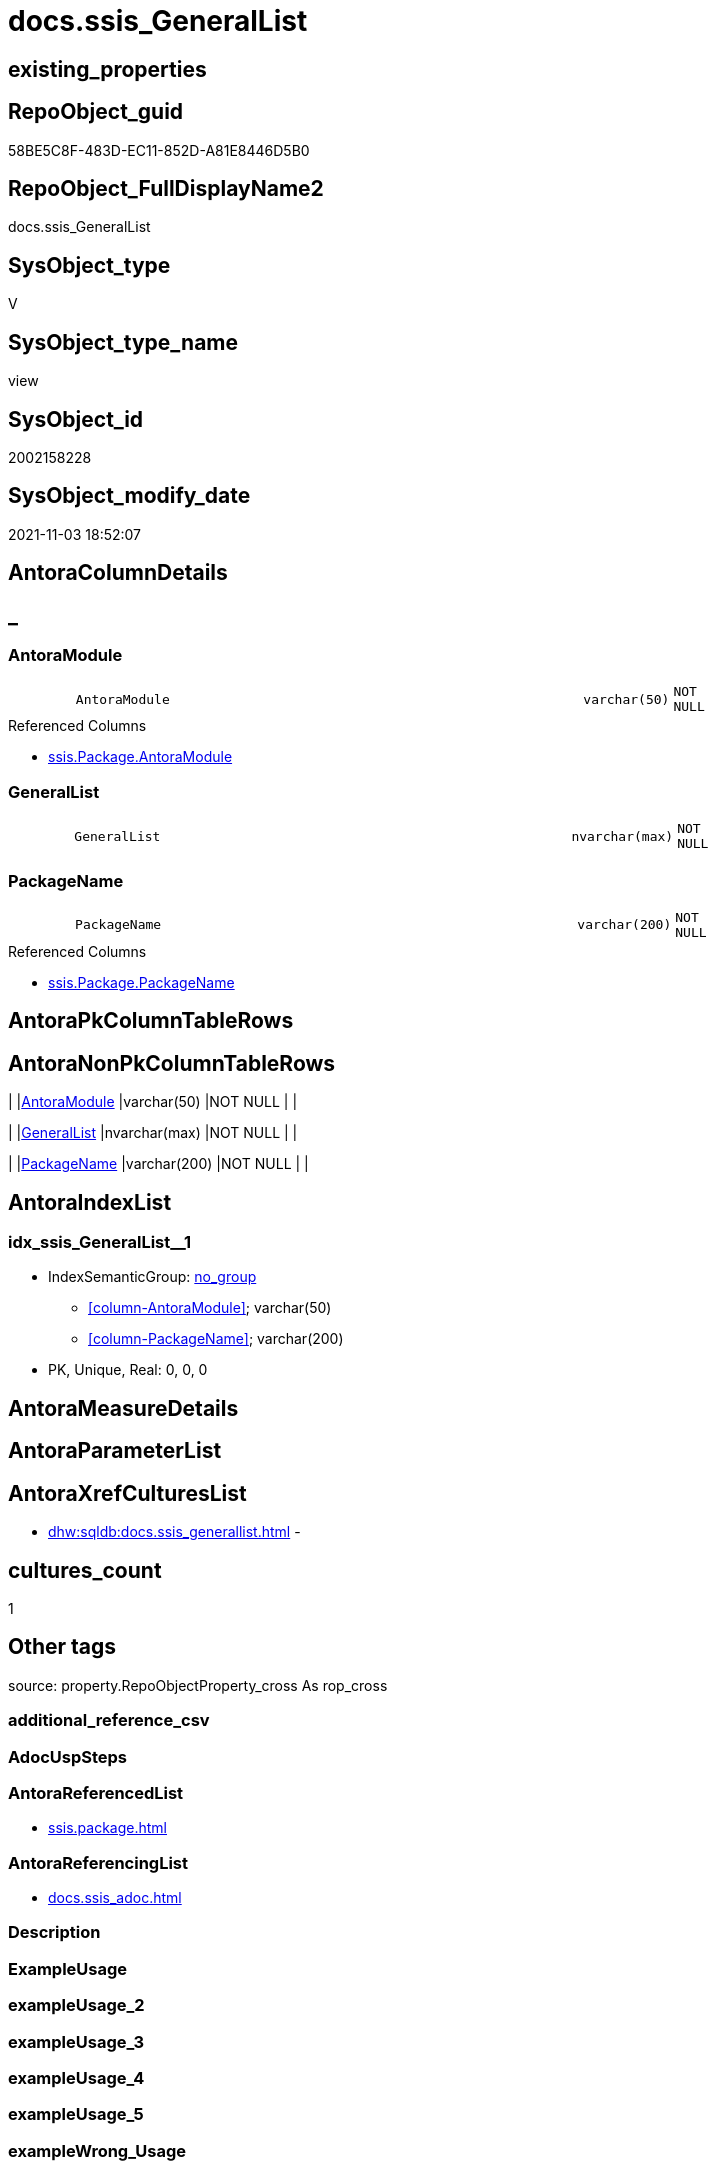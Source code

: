 // tag::HeaderFullDisplayName[]
= docs.ssis_GeneralList
// end::HeaderFullDisplayName[]

== existing_properties

// tag::existing_properties[]
:ExistsProperty--antorareferencedlist:
:ExistsProperty--antorareferencinglist:
:ExistsProperty--is_repo_managed:
:ExistsProperty--is_ssas:
:ExistsProperty--referencedobjectlist:
:ExistsProperty--sql_modules_definition:
:ExistsProperty--FK:
:ExistsProperty--AntoraIndexList:
:ExistsProperty--Columns:
// end::existing_properties[]

== RepoObject_guid

// tag::RepoObject_guid[]
58BE5C8F-483D-EC11-852D-A81E8446D5B0
// end::RepoObject_guid[]

== RepoObject_FullDisplayName2

// tag::RepoObject_FullDisplayName2[]
docs.ssis_GeneralList
// end::RepoObject_FullDisplayName2[]

== SysObject_type

// tag::SysObject_type[]
V 
// end::SysObject_type[]

== SysObject_type_name

// tag::SysObject_type_name[]
view
// end::SysObject_type_name[]

== SysObject_id

// tag::SysObject_id[]
2002158228
// end::SysObject_id[]

== SysObject_modify_date

// tag::SysObject_modify_date[]
2021-11-03 18:52:07
// end::SysObject_modify_date[]

== AntoraColumnDetails

// tag::AntoraColumnDetails[]
[discrete]
== _


[#column-antoramodule]
=== AntoraModule

[cols="d,8m,m,m,m,d"]
|===
|
|AntoraModule
|varchar(50)
|NOT NULL
|
|
|===

.Referenced Columns
--
* xref:ssis.package.adoc#column-antoramodule[+ssis.Package.AntoraModule+]
--


[#column-generallist]
=== GeneralList

[cols="d,8m,m,m,m,d"]
|===
|
|GeneralList
|nvarchar(max)
|NOT NULL
|
|
|===


[#column-packagename]
=== PackageName

[cols="d,8m,m,m,m,d"]
|===
|
|PackageName
|varchar(200)
|NOT NULL
|
|
|===

.Referenced Columns
--
* xref:ssis.package.adoc#column-packagename[+ssis.Package.PackageName+]
--


// end::AntoraColumnDetails[]

== AntoraPkColumnTableRows

// tag::AntoraPkColumnTableRows[]



// end::AntoraPkColumnTableRows[]

== AntoraNonPkColumnTableRows

// tag::AntoraNonPkColumnTableRows[]
|
|<<column-antoramodule>>
|varchar(50)
|NOT NULL
|
|

|
|<<column-generallist>>
|nvarchar(max)
|NOT NULL
|
|

|
|<<column-packagename>>
|varchar(200)
|NOT NULL
|
|

// end::AntoraNonPkColumnTableRows[]

== AntoraIndexList

// tag::AntoraIndexList[]

[#index-idxunderlinessisunderlinegenerallistunderlineunderline1]
=== idx_ssis_GeneralList++__++1

* IndexSemanticGroup: xref:other/indexsemanticgroup.adoc#startbnoblankgroupendb[no_group]
+
--
* <<column-AntoraModule>>; varchar(50)
* <<column-PackageName>>; varchar(200)
--
* PK, Unique, Real: 0, 0, 0

// end::AntoraIndexList[]

== AntoraMeasureDetails

// tag::AntoraMeasureDetails[]

// end::AntoraMeasureDetails[]

== AntoraParameterList

// tag::AntoraParameterList[]

// end::AntoraParameterList[]

== AntoraXrefCulturesList

// tag::AntoraXrefCulturesList[]
* xref:dhw:sqldb:docs.ssis_generallist.adoc[] - 
// end::AntoraXrefCulturesList[]

== cultures_count

// tag::cultures_count[]
1
// end::cultures_count[]

== Other tags

source: property.RepoObjectProperty_cross As rop_cross


=== additional_reference_csv

// tag::additional_reference_csv[]

// end::additional_reference_csv[]


=== AdocUspSteps

// tag::adocuspsteps[]

// end::adocuspsteps[]


=== AntoraReferencedList

// tag::antorareferencedlist[]
* xref:ssis.package.adoc[]
// end::antorareferencedlist[]


=== AntoraReferencingList

// tag::antorareferencinglist[]
* xref:docs.ssis_adoc.adoc[]
// end::antorareferencinglist[]


=== Description

// tag::description[]

// end::description[]


=== ExampleUsage

// tag::exampleusage[]

// end::exampleusage[]


=== exampleUsage_2

// tag::exampleusage_2[]

// end::exampleusage_2[]


=== exampleUsage_3

// tag::exampleusage_3[]

// end::exampleusage_3[]


=== exampleUsage_4

// tag::exampleusage_4[]

// end::exampleusage_4[]


=== exampleUsage_5

// tag::exampleusage_5[]

// end::exampleusage_5[]


=== exampleWrong_Usage

// tag::examplewrong_usage[]

// end::examplewrong_usage[]


=== has_execution_plan_issue

// tag::has_execution_plan_issue[]

// end::has_execution_plan_issue[]


=== has_get_referenced_issue

// tag::has_get_referenced_issue[]

// end::has_get_referenced_issue[]


=== has_history

// tag::has_history[]

// end::has_history[]


=== has_history_columns

// tag::has_history_columns[]

// end::has_history_columns[]


=== InheritanceType

// tag::inheritancetype[]

// end::inheritancetype[]


=== is_persistence

// tag::is_persistence[]

// end::is_persistence[]


=== is_persistence_check_duplicate_per_pk

// tag::is_persistence_check_duplicate_per_pk[]

// end::is_persistence_check_duplicate_per_pk[]


=== is_persistence_check_for_empty_source

// tag::is_persistence_check_for_empty_source[]

// end::is_persistence_check_for_empty_source[]


=== is_persistence_delete_changed

// tag::is_persistence_delete_changed[]

// end::is_persistence_delete_changed[]


=== is_persistence_delete_missing

// tag::is_persistence_delete_missing[]

// end::is_persistence_delete_missing[]


=== is_persistence_insert

// tag::is_persistence_insert[]

// end::is_persistence_insert[]


=== is_persistence_truncate

// tag::is_persistence_truncate[]

// end::is_persistence_truncate[]


=== is_persistence_update_changed

// tag::is_persistence_update_changed[]

// end::is_persistence_update_changed[]


=== is_repo_managed

// tag::is_repo_managed[]
0
// end::is_repo_managed[]


=== is_ssas

// tag::is_ssas[]
0
// end::is_ssas[]


=== microsoft_database_tools_support

// tag::microsoft_database_tools_support[]

// end::microsoft_database_tools_support[]


=== MS_Description

// tag::ms_description[]

// end::ms_description[]


=== persistence_source_RepoObject_fullname

// tag::persistence_source_repoobject_fullname[]

// end::persistence_source_repoobject_fullname[]


=== persistence_source_RepoObject_fullname2

// tag::persistence_source_repoobject_fullname2[]

// end::persistence_source_repoobject_fullname2[]


=== persistence_source_RepoObject_guid

// tag::persistence_source_repoobject_guid[]

// end::persistence_source_repoobject_guid[]


=== persistence_source_RepoObject_xref

// tag::persistence_source_repoobject_xref[]

// end::persistence_source_repoobject_xref[]


=== pk_index_guid

// tag::pk_index_guid[]

// end::pk_index_guid[]


=== pk_IndexPatternColumnDatatype

// tag::pk_indexpatterncolumndatatype[]

// end::pk_indexpatterncolumndatatype[]


=== pk_IndexPatternColumnName

// tag::pk_indexpatterncolumnname[]

// end::pk_indexpatterncolumnname[]


=== pk_IndexSemanticGroup

// tag::pk_indexsemanticgroup[]

// end::pk_indexsemanticgroup[]


=== ReferencedObjectList

// tag::referencedobjectlist[]
* [ssis].[Package]
// end::referencedobjectlist[]


=== usp_persistence_RepoObject_guid

// tag::usp_persistence_repoobject_guid[]

// end::usp_persistence_repoobject_guid[]


=== UspExamples

// tag::uspexamples[]

// end::uspexamples[]


=== uspgenerator_usp_id

// tag::uspgenerator_usp_id[]

// end::uspgenerator_usp_id[]


=== UspParameters

// tag::uspparameters[]

// end::uspparameters[]

== Boolean Attributes

source: property.RepoObjectProperty WHERE property_int = 1

// tag::boolean_attributes[]

// end::boolean_attributes[]

== sql_modules_definition

// tag::sql_modules_definition[]
[%collapsible]
=======
[source,sql,numbered]
----

CREATE View docs.ssis_GeneralList
As
Select
    AntoraModule
  , PackageName
  , GeneralList =
  --
  Concat (
             Cast(N'' As NVarchar(Max))

           --table start
           , '[cols="1,4l"]' + Char ( 13 ) + Char ( 10 )
           , '|===' + Char ( 13 ) + Char ( 10 )
           , Char ( 13 ) + Char ( 10 )

           --table content
           , '|' + 'PackageCreationDate' + Char ( 13 ) + Char ( 10 ) + '|'
             + Convert ( NVarchar(50), PackageCreationDate, 120 ) + Char ( 13 ) + Char ( 10 ) + Char ( 13 )
             + Char ( 10 )
           , '|' + 'PackageCreatorComputerName' + Char ( 13 ) + Char ( 10 ) + '|' + PackageCreatorComputerName
             + Char ( 13 ) + Char ( 10 ) + Char ( 13 ) + Char ( 10 )
           , '|' + 'PackageCreatorName' + Char ( 13 ) + Char ( 10 ) + '|' + PackageCreatorName + Char ( 13 )
             + Char ( 10 ) + Char ( 13 ) + Char ( 10 )
           , '|' + 'PackageDTSID' + Char ( 13 ) + Char ( 10 ) + '|' + Cast(PackageDTSID As NVarchar(50)) + Char ( 13 )
             + Char ( 10 ) + Char ( 13 ) + Char ( 10 )
           , '|' + 'PackageLastModifiedProductVersion' + Char ( 13 ) + Char ( 10 ) + '|'
             + PackageLastModifiedProductVersion + Char ( 13 ) + Char ( 10 ) + Char ( 13 ) + Char ( 10 )
           , '|' + 'PackageLocaleID' + Char ( 13 ) + Char ( 10 ) + '|' + Cast(PackageLocaleID As NVarchar(50))
             + Char ( 13 ) + Char ( 10 ) + Char ( 13 ) + Char ( 10 )
           --, '|' + 'PackagePath' + Char ( 13 ) + Char ( 10 ) + '|' + PackagePath + Char ( 13 ) + Char ( 10 )
           --  + Char ( 13 ) + Char ( 10 )
           , '|' + 'PackageProtectionLevel' + Char ( 13 ) + Char ( 10 ) + '|' + PackageProtectionLevel + Char ( 13 )
             + Char ( 10 ) + Char ( 13 ) + Char ( 10 )
           , '|' + 'PackageProtectionLevelName' + Char ( 13 ) + Char ( 10 ) + '|' + PackageProtectionLevelName
             + Char ( 13 ) + Char ( 10 ) + Char ( 13 ) + Char ( 10 )
           , '|' + 'PackageVersionGUID' + Char ( 13 ) + Char ( 10 ) + '|' + Cast(PackageVersionGUID As NVarchar(50))
             + Char ( 13 ) + Char ( 10 ) + Char ( 13 ) + Char ( 10 )
           , '|' + 'ProjectPath' + Char ( 13 ) + Char ( 10 ) + '|' + ProjectPath + Char ( 13 ) + Char ( 10 )
             + Char ( 13 ) + Char ( 10 )

           --table end
           , '|===' + Char ( 13 ) + Char ( 10 )
         )
From
    ssis.Package

----
=======
// end::sql_modules_definition[]



